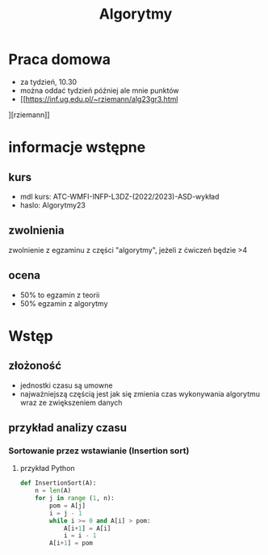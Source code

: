 #+title: Algorytmy
* Praca domowa
+ za tydzień, 10.30
+ można oddać tydzień później ale mnie punktów
+ [[https://inf.ug.edu.pl/~rziemann/alg23gr3.html
][rziemann]]

* informacje wstępne
** kurs
+ mdl kurs: ATC-WMFI-INFP-L3DZ-(2022/2023)-ASD-wykład
+ haslo: Algorytmy23
** zwolnienia
zwolnienie z egzaminu z części "algorytmy", jeżeli z ćwiczeń będzie >4
** ocena
+ 50% to egzamin z teorii
+ 50% egzamin z algorytmy

* Wstęp
** złożoność
+ jednostki czasu są umowne
+ najważniejszą częścią jest jak się zmienia czas wykonywania algorytmu wraz ze zwiększeniem danych
** przykład analizy czasu
*** Sortowanie przez wstawianie (Insertion sort)
**** przykład Python
#+begin_src python
def InsertionSort(A):
    n = len(A)
    for j in range (1, n):
        pom = A[j]
        i = j - 1
        while i >= 0 and A[i] > pom:
            A[i+1] = A[i]
            i = i - 1
        A[i+1] = pom
#+end_src
